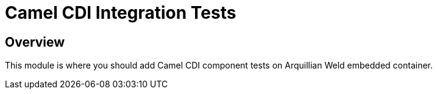 = Camel CDI Integration Tests

== Overview

This module is where you should add Camel CDI component tests on Arquillian Weld embedded container.